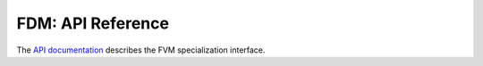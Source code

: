.. |br| raw:: html

   <br />

.. _fdm_api:

FDM: API Reference
******************

The `API documentation <../api/user/index.html>`_ describes the FVM
specialization interface.

.. vim: set tabstop=2 shiftwidth=2 expandtab fo=cqt tw=72 :
